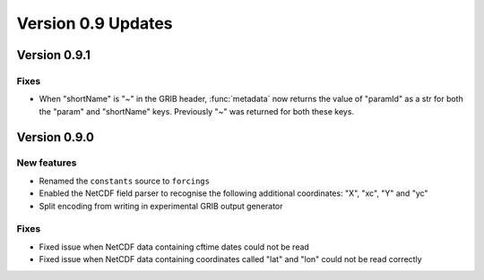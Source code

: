 Version 0.9 Updates
/////////////////////////


Version 0.9.1
===============

Fixes
++++++

- When "shortName" is "~" in the GRIB header, :func:`metadata` now returns the value of "paramId" as a str for both the "param" and "shortName" keys. Previously "~" was returned for both these keys.


Version 0.9.0
===============

New features
++++++++++++++++

- Renamed the ``constants`` source to ``forcings``
- Enabled the NetCDF field parser to recognise the following additional coordinates:  "X", "xc", "Y" and "yc"
- Split encoding from writing in experimental GRIB output generator

Fixes
++++++

- Fixed issue when NetCDF data containing cftime dates could not be read
- Fixed issue when NetCDF data containing coordinates called "lat" and "lon" could not be read correctly
